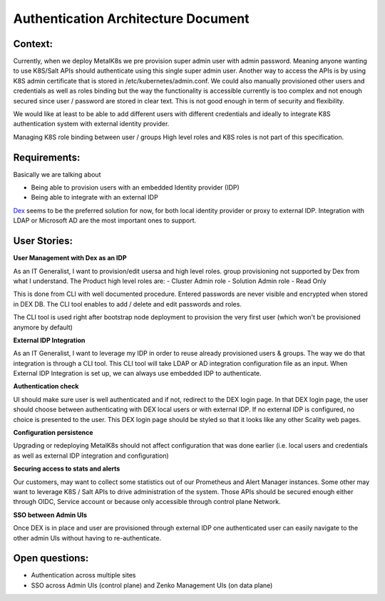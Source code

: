 Authentication Architecture Document
====================================

Context:
--------
Currently, when we deploy MetalK8s we pre provision super admin user with admin
password. Meaning anyone wanting to use K8S/Salt APIs should authenticate using
this single super admin user. Another way to access the APIs is by using K8S
admin certificate that is stored in /etc/kubernetes/admin.conf. We could also
manually provisioned other users and credentials as well as roles binding
but the way the functionality is accessible currently is too complex and not
enough secured since user / password are stored in clear text.
This is not good enough in term of security and flexibility.

We would like at least to be able to add different users with different
credentials and ideally to integrate K8S authentication system with external
identity provider.

Managing K8S role binding between user / groups High level roles and K8S roles
is not part of this specification.

Requirements:
-------------

Basically we are talking about

- Being able to provision users with an embedded Identity provider (IDP)
- Being able to integrate with an external IDP

`Dex <https://github.com/dexidp/dex>`_ seems to be the preferred solution for
now, for both local identity provider or proxy to external IDP.
Integration with LDAP or Microsoft AD are the most important ones to support.

User Stories:
-------------
**User Management with Dex as an IDP**

As an IT Generalist, I want to provision/edit usersa and high level roles.
group provisioning not supported by Dex from what I understand.
The Product high level roles are:
- Cluster Admin role
- Solution Admin role
- Read Only

This is done from CLI with well documented procedure.
Entered passwords are never visible and encrypted when stored in DEX DB.
The CLI tool enables to add / delete and edit passwords and roles.

The CLI tool is used right after bootstrap node deployment to provision the
very first user (which won't be provisioned anymore by default)


**External IDP Integration**

As an IT Generalist, I want to leverage my IDP in order to reuse already
provisioned users & groups.
The way we do that integration is through a CLI tool. This CLI tool will take
LDAP or AD integration configuration file as an input.
When External IDP Integration is set up, we can always use embedded IDP to
authenticate.


**Authentication check**

UI should make sure user is well authenticated and if not, redirect to
the DEX login page. In that DEX login page, the user should choose between
authenticating with DEX local users or with external IDP.
If no external IDP is configured, no choice is presented to the user.
This DEX login page should be styled so that it looks like any other Scality
web pages.

**Configuration persistence**

Upgrading or redeploying MetalK8s should not affect configuration that was done
earlier (i.e. local users and credentials as well as external IDP integration
and configuration)

**Securing access to stats and alerts**

Our customers, may want to collect some statistics out of our Prometheus and
Alert Manager instances. Some other may want to leverage K8S / Salt APIs to
drive administration of the system. Those APIs should be secured enough either
through OIDC, Service account or because only accessible through control plane
Network.

**SSO between Admin UIs**

Once DEX is in place and user are provisioned through external IDP one
authenticated user can easily navigate to the other admin UIs without having
to re-authenticate.

Open questions:
---------------

- Authentication across multiple sites
- SSO across Admin UIs (control plane) and Zenko Management UIs (on data plane)
